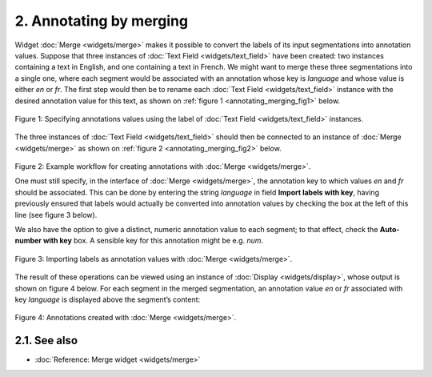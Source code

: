 **2. Annotating by merging**
============================

Widget
:doc:`Merge <widgets/merge>`
makes it possible to convert the labels of its input segmentations into
annotation values. Suppose that three instances of :doc:`Text Field <widgets/text_field>`
have been created: two instances containing a text in English, and one
containing a text in French. We might want to merge these three
segmentations into a single one, where each segment would be associated
with an annotation whose key is *language* and whose value is either
*en* or *fr*. The first step would then be to rename each :doc:`Text Field <widgets/text_field>`
instance with the desired annotation value for this text, as shown on
:ref:`figure 1 <annotating_merging_fig1>`
below.

.. _annotating_merging_fig1:

.. figure:: figures/annotation_text_field.png
    :align: center
    :alt: Specifying annotations values using the label of Text field instances
    :scale: 80 %

    Figure 1: Specifying annotations values using the label of :doc:`Text Field <widgets/text_field>` instances.


The three instances of :doc:`Text Field <widgets/text_field>`
should then be connected to an instance of
:doc:`Merge <widgets/merge>`
as shown on :ref:`figure 2 <annotating_merging_fig2>`
below.

.. _annotating_merging_fig2:

.. figure:: figures/merge_annotations_example_schema.png
    :align: center
    :alt: Creating annotations with Merge

Figure 2: Example workflow for creating annotations with
:doc:`Merge <widgets/merge>`.

One must still specify, in the interface of
:doc:`Merge <widgets/merge>`,
the annotation key to which values *en* and *fr* should be associated.
This can be done by entering the string *language* in field **Import
labels with key**, having previously ensured that labels would actually
be converted into annotation values by checking the box at the left of
this line (see figure 3 below).

We also have the option to give a distinct, numeric annotation value to
each segment; to that effect, check the **Auto-number with key** box. A
sensible key for this annotation might be e.g. *num*.


.. _annotating_merging_fig3:

.. figure:: figures/merge_annotations_example.png
    :align: center
    :alt: Importing labels as annotation values with Merge

    Figure 3: Importing labels as annotation values with :doc:`Merge <widgets/merge>`.

The result of these operations can be viewed using an instance of
:doc:`Display <widgets/display>`,
whose output is shown on figure 4 below. For each segment in the merged
segmentation, an annotation value *en* or *fr* associated with key
*language* is displayed above the segment’s content:

.. _annotating_merging_fig4:

.. figure:: figures/display_merged_annotations_example.png
    :align: center
    :alt: Annotations created with Merge

    Figure 4: Annotations created with :doc:`Merge <widgets/merge>`.


**2.1. See also**
-----------------

- :doc:`Reference: Merge widget <widgets/merge>`